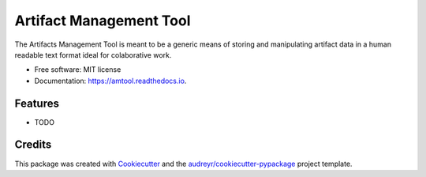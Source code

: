 ========================
Artifact Management Tool
========================


.. image:: https://img.shields.io/pypi/v/amtool.svg
        :target: https://pypi.python.org/pypi/amtool

.. image:: https://img.shields.io/travis/bellockk/amtool.svg
        :target: https://travis-ci.org/bellockk/amtool

.. image:: https://readthedocs.org/projects/amtool/badge/?version=latest
        :target: https://amtool.readthedocs.io/en/latest/?badge=latest
        :alt: Documentation Status




The Artifacts Management Tool is meant to be a generic means of storing and manipulating artifact data in a human readable text format ideal for colaborative work.


* Free software: MIT license
* Documentation: https://amtool.readthedocs.io.


Features
--------

* TODO

Credits
-------

This package was created with Cookiecutter_ and the `audreyr/cookiecutter-pypackage`_ project template.

.. _Cookiecutter: https://github.com/audreyr/cookiecutter
.. _`audreyr/cookiecutter-pypackage`: https://github.com/audreyr/cookiecutter-pypackage
